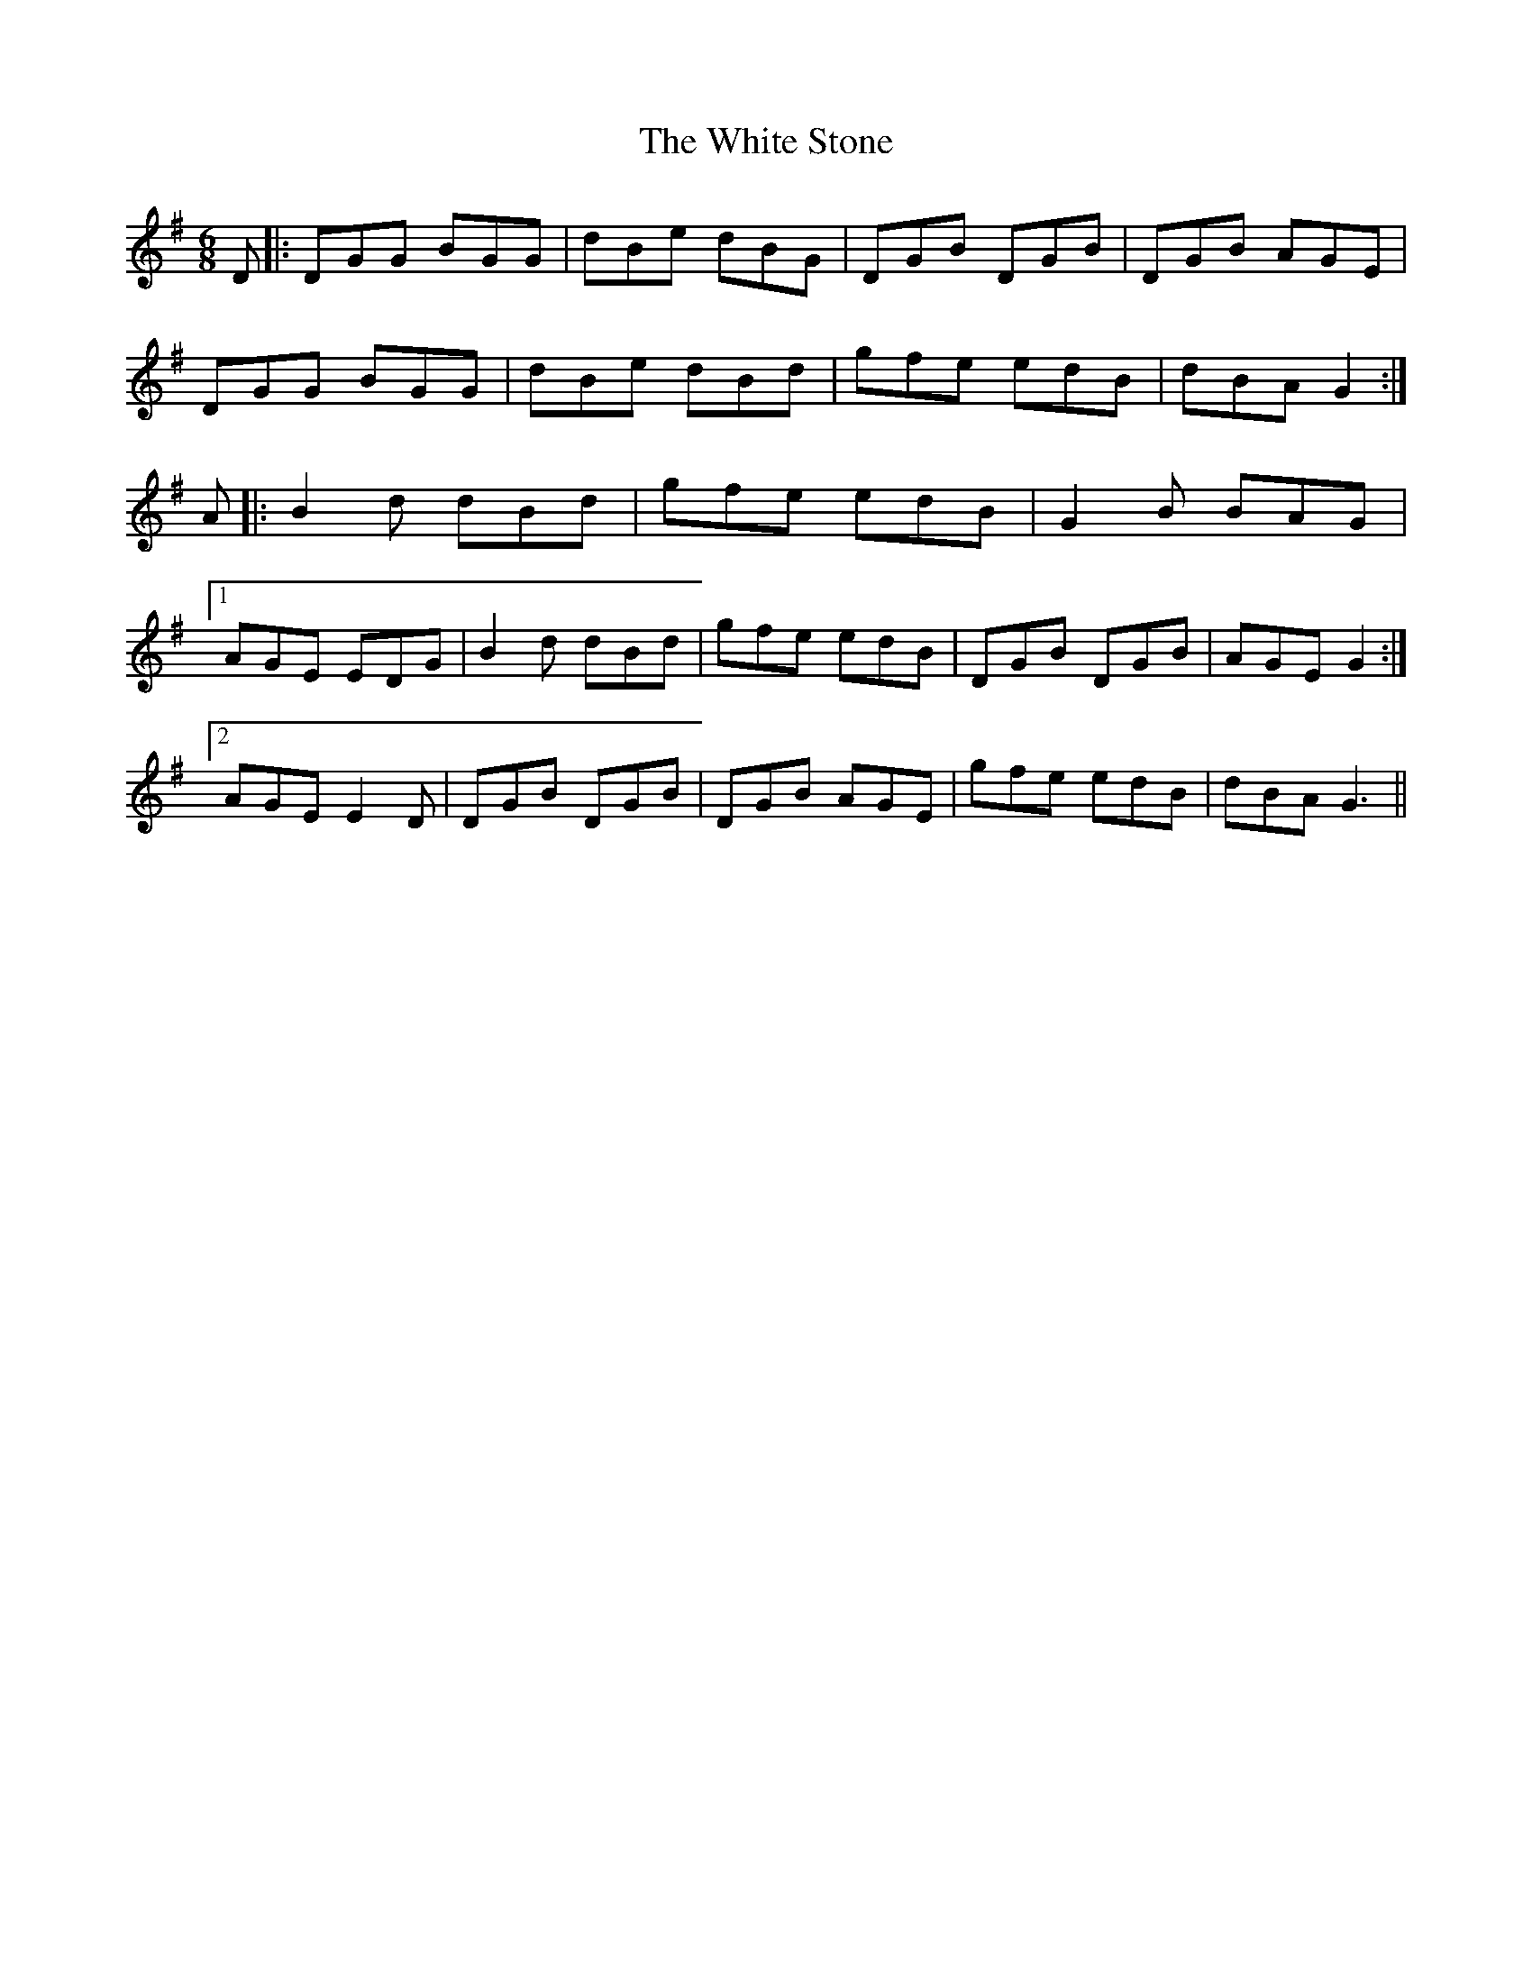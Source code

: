 X: 42777
T: White Stone, The
R: jig
M: 6/8
K: Gmajor
D|:DGG BGG|dBe dBG|DGB DGB|DGB AGE|
DGG BGG|dBe dBd|gfe edB|dBA G2:|
A|:B2d dBd|gfe edB|G2B BAG|
[1 AGE EDG|B2d dBd|gfe edB|DGB DGB|AGE G2:|
[2 AGE E2D|DGB DGB|DGB AGE|gfe edB|dBA G3||


